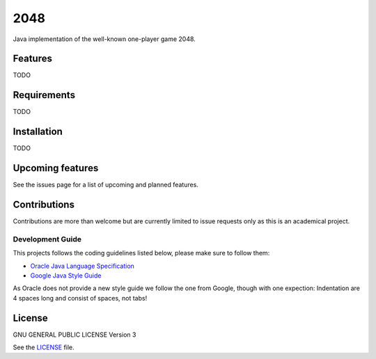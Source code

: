 ====
2048
====


Java implementation of the well-known one-player game 2048. 

Features
========
TODO

Requirements
============
TODO

Installation
============
TODO

Upcoming features
=================
See the issues page for a list of upcoming and planned features.

Contributions
=============
Contributions are more than welcome but are currently limited to issue requests
only as this is an academical project.

Development Guide
-----------------
This projects follows the coding guidelines listed below, please make sure to
follow them:

* `Oracle Java Language Specification`_
* `Google Java Style Guide`_

As Oracle does not provide a new style guide we follow the one from Google,
though with one expection: Indentation are 4 spaces long and consist of spaces,
not tabs!

.. _Oracle Java Language Specification:
   http://docs.oracle.com/javase/specs/jls/se8/html/index.html
.. _Google Java Style Guide:
   https://google.github.io/styleguide/javaguide.html

License
=======
GNU GENERAL PUBLIC LICENSE Version 3

See the `LICENSE`_ file.

.. _LICENSE: LICENSE
